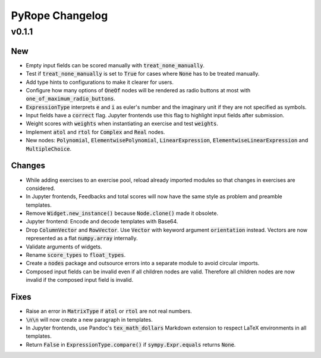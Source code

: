 
================
PyRope Changelog
================


v0.1.1
======

New
---

* Empty input fields can be scored manually with :code:`treat_none_manually`.
* Test if :code:`treat_none_manually` is set to :code:`True` for cases where :code:`None` has to be treated manually.
* Add type hints to configurations to make it clearer for users.
* Configure how many options of :code:`OneOf` nodes will be rendered as radio buttons at most with :code:`one_of_maximum_radio_buttons`.
* :code:`ExpressionType` interprets :code:`e` and :code:`i` as euler's number and the imaginary unit if they are not specified as symbols.
* Input fields have a :code:`correct` flag. Jupyter frontends use this flag to highlight input fields after submission.
* Weight scores with :code:`weights` when instantiating an exercise and test :code:`weights`.
* Implement :code:`atol` and :code:`rtol` for :code:`Complex` and :code:`Real` nodes.
* New nodes: :code:`Polynomial`, :code:`ElementwisePolynomial`, :code:`LinearExpression`, :code:`ElementwiseLinearExpression` and :code:`MultipleChoice`.

Changes
-------

* While adding exercises to an exercise pool, reload already imported modules so that changes in exercises are considered.
* In Jupyter frontends, Feedbacks and total scores will now have the same style as problem and preamble templates.
* Remove :code:`Widget.new_instance()` because :code:`Node.clone()` made it obsolete.
* Jupyter frontend: Encode and decode templates with Base64.
* Drop :code:`ColumnVector` and :code:`RowVector`. Use :code:`Vector` with keyword argument :code:`orientation` instead. Vectors are now represented as a flat :code:`numpy.array` internally.
* Validate arguments of widgets.
* Rename :code:`score_types` to :code:`float_types`.
* Create a :code:`nodes` package and outsource errors into a separate module to avoid circular imports.
* Composed input fields can be invalid even if all children nodes are valid. Therefore all children nodes are now invalid if the composed input field is invalid.

Fixes
-----

* Raise an error in :code:`MatrixType` if :code:`atol` or :code:`rtol` are not real numbers.
* :code:`\n\n` will now create a new paragraph in templates.
* In Jupyter frontends, use Pandoc's :code:`tex_math_dollars` Markdown extension to respect LaTeX environments in all templates.
* Return :code:`False` in :code:`ExpressionType.compare()` if :code:`sympy.Expr.equals` returns :code:`None`.
